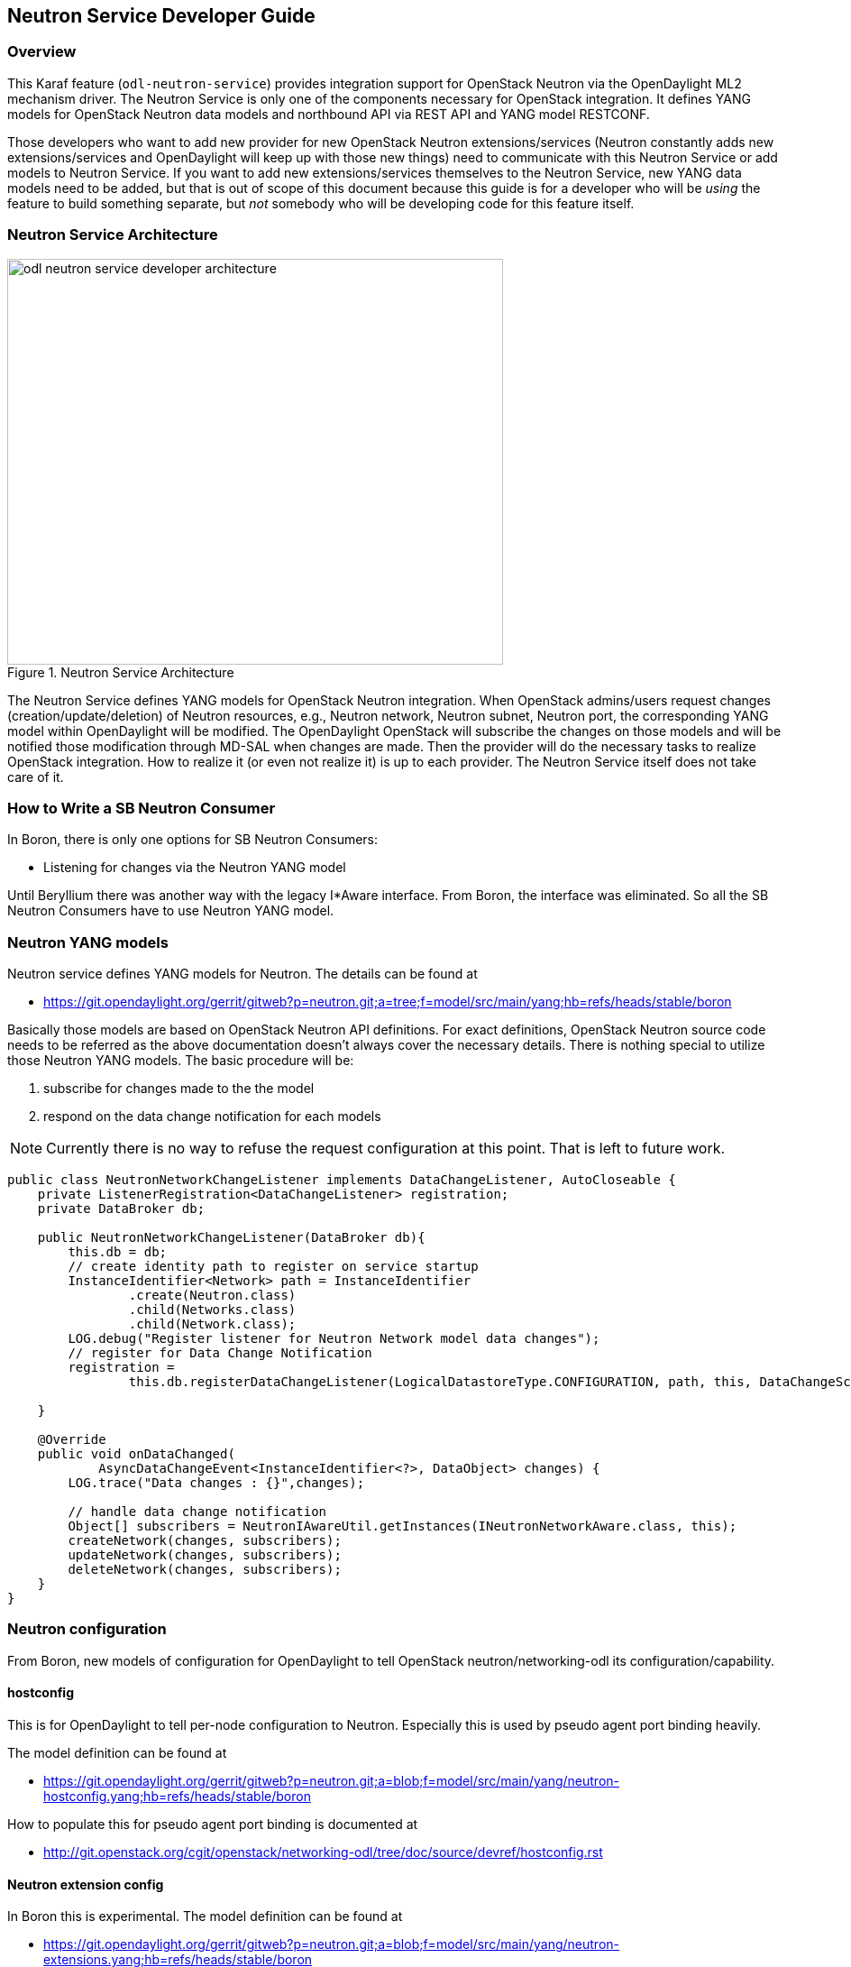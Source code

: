 == Neutron Service Developer Guide

=== Overview
This Karaf feature (`odl-neutron-service`) provides integration support for OpenStack Neutron
via the OpenDaylight ML2 mechanism driver. The Neutron Service is only one of the
components necessary for OpenStack integration.
It defines YANG models for OpenStack Neutron data models and northbound
API via REST API and YANG model RESTCONF.

Those developers who want to add new provider for new OpenStack Neutron
extensions/services (Neutron constantly adds new extensions/services and OpenDaylight
will keep up with those new things) need to communicate with this Neutron
Service or add models to Neutron Service.
If you want to add new extensions/services themselves to the Neutron Service,
new YANG data models need to be added, but that is out of scope of this document
because this guide is for a developer who will be _using_ the feature
to build something separate, but _not_ somebody who will be developing
code for this feature itself.

=== Neutron Service Architecture
image::neutron/odl-neutron-service-developer-architecture.png[height="450px", width="550px", title="Neutron Service Architecture"]
// image original: https://docs.google.com/drawings/d/15xtroJahSFt93K10Zp8AVln_WZgowmhv7MC_2VdZQzg/edit?usp=sharing

The Neutron Service defines YANG models for OpenStack Neutron integration.
When OpenStack admins/users request changes (creation/update/deletion)
of Neutron resources, e.g., Neutron network, Neutron subnet, Neutron port, the corresponding YANG model within OpenDaylight will be modified.
The OpenDaylight OpenStack will subscribe the changes on those models and
will be notified those modification through MD-SAL when changes are made.
Then the provider will do the necessary tasks to realize OpenStack integration.
How to realize it (or even not realize it) is up to each provider.
The Neutron Service itself does not take care of it.

=== How to Write a SB Neutron Consumer
In Boron, there is only one options for SB Neutron Consumers:

* Listening for changes via the Neutron YANG model

Until Beryllium there was another way with the legacy I*Aware interface.
From Boron, the interface was eliminated. So all the SB Neutron Consumers
have to use Neutron YANG model.


=== Neutron YANG models
Neutron service defines YANG models for Neutron. The details can be found
at

* https://git.opendaylight.org/gerrit/gitweb?p=neutron.git;a=tree;f=model/src/main/yang;hb=refs/heads/stable/boron

Basically those models are based on OpenStack Neutron API definitions.
For exact definitions, OpenStack Neutron source code needs to be referred
as the above documentation doesn't always cover the necessary details.
There is nothing special to utilize those Neutron YANG models.
The basic procedure will be:

. subscribe for changes made to the the model
. respond on the data change notification for each models

[NOTE]
Currently there is no way to refuse the request configuration at this
point. That is left to future work.

[source,java]
----
public class NeutronNetworkChangeListener implements DataChangeListener, AutoCloseable {
    private ListenerRegistration<DataChangeListener> registration;
    private DataBroker db;

    public NeutronNetworkChangeListener(DataBroker db){
        this.db = db;
        // create identity path to register on service startup
        InstanceIdentifier<Network> path = InstanceIdentifier
                .create(Neutron.class)
                .child(Networks.class)
                .child(Network.class);
        LOG.debug("Register listener for Neutron Network model data changes");
        // register for Data Change Notification
        registration =
                this.db.registerDataChangeListener(LogicalDatastoreType.CONFIGURATION, path, this, DataChangeScope.ONE);

    }

    @Override
    public void onDataChanged(
            AsyncDataChangeEvent<InstanceIdentifier<?>, DataObject> changes) {
        LOG.trace("Data changes : {}",changes);

        // handle data change notification
        Object[] subscribers = NeutronIAwareUtil.getInstances(INeutronNetworkAware.class, this);
        createNetwork(changes, subscribers);
        updateNetwork(changes, subscribers);
        deleteNetwork(changes, subscribers);
    }
}
----

=== Neutron configuration
From Boron, new models of configuration for OpenDaylight to tell
OpenStack neutron/networking-odl its configuration/capability.

==== hostconfig
This is for OpenDaylight to tell per-node configuration to Neutron.
Especially this is used by pseudo agent port binding heavily.

The model definition can be found at

* https://git.opendaylight.org/gerrit/gitweb?p=neutron.git;a=blob;f=model/src/main/yang/neutron-hostconfig.yang;hb=refs/heads/stable/boron

How to populate this for pseudo agent port binding is documented at

* http://git.openstack.org/cgit/openstack/networking-odl/tree/doc/source/devref/hostconfig.rst

==== Neutron extension config
In Boron this is experimental.
The model definition can be found at

* https://git.opendaylight.org/gerrit/gitweb?p=neutron.git;a=blob;f=model/src/main/yang/neutron-extensions.yang;hb=refs/heads/stable/boron

Each Neutron Service provider has its own feature set. Some support
the full features of OpenStack, but others support only a subset.
With same supported Neutron API, some functionality may or may not be
supported. So there is a need for a way that OpenDaylight can tell networking-odl its
capability. Thus networking-odl can initialize Neutron properly based
on reported capability.


=== Neutorn Logger
There is another small Karaf feature, `odl-neutron-logger`, which logs changes of Neutron
YANG models. which can be used for debug/audit.

It would also help to understand how to listen the change.

* https://git.opendaylight.org/gerrit/gitweb?p=neutron.git;a=blob;f=neutron-logger/src/main/java/org/opendaylight/neutron/logger/NeutronLogger.java;hb=refs/heads/stable/boron


=== API Reference Documentation
The OpenStack Neutron API references

* http://developer.openstack.org/api-ref-networking-v2.html
* http://developer.openstack.org/api-ref-networking-v2-ext.html
